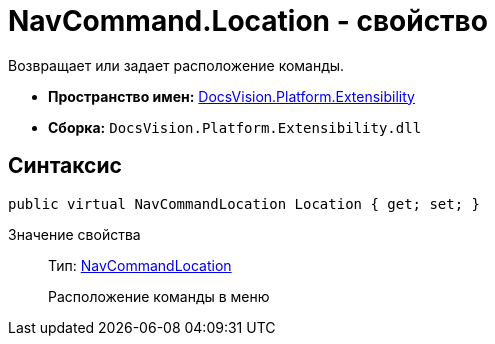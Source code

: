 = NavCommand.Location - свойство

Возвращает или задает расположение команды.

* *Пространство имен:* xref:api/DocsVision/Platform/Extensibility/Extensibility_NS.adoc[DocsVision.Platform.Extensibility]
* *Сборка:* `DocsVision.Platform.Extensibility.dll`

== Синтаксис

[source,csharp]
----
public virtual NavCommandLocation Location { get; set; }
----

Значение свойства::
Тип: xref:api/DocsVision/Platform/Extensibility/NavCommandLocation_CL.adoc[NavCommandLocation]
+
Расположение команды в меню
